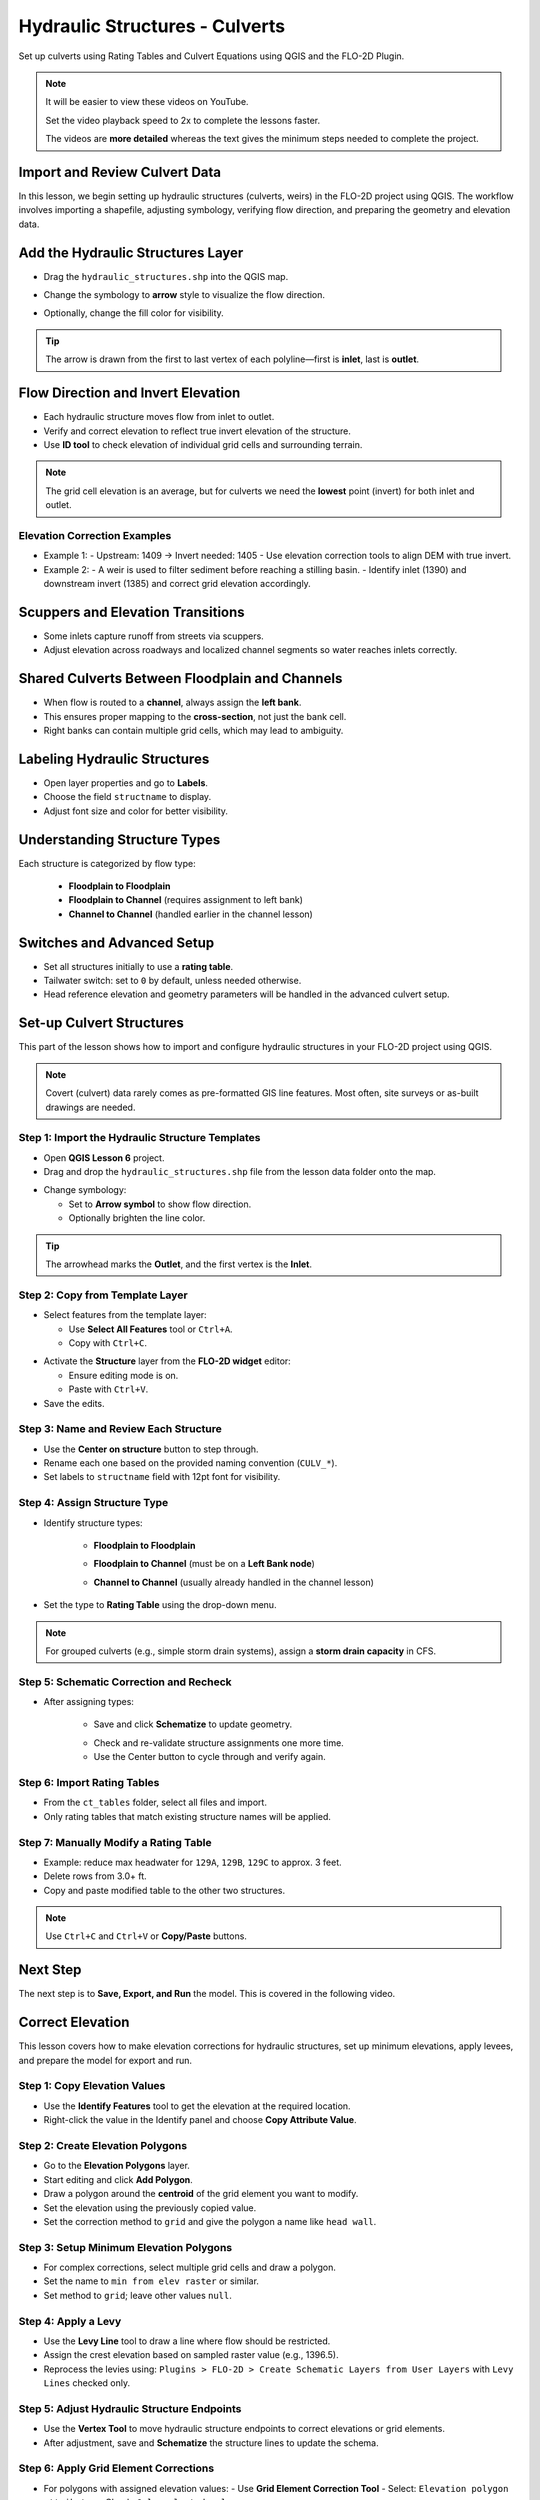 .. _structure_example:

Hydraulic Structures - Culverts
==================================

Set up culverts using Rating Tables and Culvert Equations using QGIS and the FLO-2D Plugin.

.. Note:: It will be easier to view these videos on YouTube.

   Set the video playback speed to 2x to complete the lessons faster.

   The videos are **more detailed** whereas the text gives the minimum steps needed
   to complete the project.

Import and Review Culvert Data
-------------------------------

.. raw:: html

   <iframe width="560" height="315" src="https://www.youtube.com/embed/ebIFoGUuQcI?si=XMiARpQIkzIPD5Es"
   title="YouTube video player" frameborder="0" allow="accelerometer; autoplay; clipboard-write; encrypted-media;
   gyroscope; picture-in-picture; web-share" referrerpolicy="strict-origin-when-cross-origin" allowfullscreen></iframe>


In this lesson, we begin setting up hydraulic structures (culverts, weirs) in the FLO-2D project using QGIS. The workflow involves importing a shapefile, adjusting symbology, verifying flow direction, and preparing the geometry and elevation data.

Add the Hydraulic Structures Layer
----------------------------------
- Drag the ``hydraulic_structures.shp`` into the QGIS map.

.. image:: ../img/shg/8/shg_hydaulic001.png

- Change the symbology to **arrow** style to visualize the flow direction.

.. image:: ../img/shg/8/shg_hydaulic002.png

- Optionally, change the fill color for visibility.

.. tip::
   The arrow is drawn from the first to last vertex of each polyline—first is **inlet**, last is **outlet**.

Flow Direction and Invert Elevation
-----------------------------------
- Each hydraulic structure moves flow from inlet to outlet.
- Verify and correct elevation to reflect true invert elevation of the structure.
- Use **ID tool** to check elevation of individual grid cells and surrounding terrain.

.. image:: ../img/shg/8/shg_hydaulic003.png

.. note::
   The grid cell elevation is an average, but for culverts we need the **lowest** point (invert) for both inlet and outlet.

Elevation Correction Examples
~~~~~~~~~~~~~~~~~~~~~~~~~~~~~
- Example 1:
  - Upstream: 1409 → Invert needed: 1405
  - Use elevation correction tools to align DEM with true invert.
- Example 2:
  - A weir is used to filter sediment before reaching a stilling basin.
  - Identify inlet (1390) and downstream invert (1385) and correct grid elevation accordingly.

Scuppers and Elevation Transitions
----------------------------------
- Some inlets capture runoff from streets via scuppers.
- Adjust elevation across roadways and localized channel segments so water reaches inlets correctly.

Shared Culverts Between Floodplain and Channels
-----------------------------------------------
- When flow is routed to a **channel**, always assign the **left bank**.
- This ensures proper mapping to the **cross-section**, not just the bank cell.
- Right banks can contain multiple grid cells, which may lead to ambiguity.

Labeling Hydraulic Structures
-----------------------------
- Open layer properties and go to **Labels**.
- Choose the field ``structname`` to display.
- Adjust font size and color for better visibility.

.. image:: ../img/shg/8/shg_hydaulic004.png

Understanding Structure Types
-----------------------------
Each structure is categorized by flow type:

    - **Floodplain to Floodplain**
    - **Floodplain to Channel** (requires assignment to left bank)
    - **Channel to Channel** (handled earlier in the channel lesson)

Switches and Advanced Setup
---------------------------
- Set all structures initially to use a **rating table**.
- Tailwater switch: set to ``0`` by default, unless needed otherwise.
- Head reference elevation and geometry parameters will be handled in the advanced culvert setup.

.. image:: ../img/shg/8/shg_hydaulic005.png


Set-up Culvert Structures
-------------------------------

.. raw:: html

   <iframe width="560" height="315" src="https://www.youtube.com/embed/WKjd-FG0ZUM?si=VVumLcmUz5gq9NSg"
   title="YouTube video player" frameborder="0" allow="accelerometer; autoplay; clipboard-write; encrypted-media;
   gyroscope; picture-in-picture; web-share" referrerpolicy="strict-origin-when-cross-origin" allowfullscreen></iframe>


This part of the lesson shows how to import and configure hydraulic structures in your FLO-2D project using QGIS.

.. note::
   Covert (culvert) data rarely comes as pre-formatted GIS line features. Most often, site surveys or as-built drawings are needed.

Step 1: Import the Hydraulic Structure Templates
~~~~~~~~~~~~~~~~~~~~~~~~~~~~~~~~~~~~~~~~~~~~~~~~~~~~~~~

- Open **QGIS Lesson 6** project.
- Drag and drop the ``hydraulic_structures.shp`` file from the lesson data folder onto the map.

.. image:: ../img/shg/8/shg_hydaulic001.png

- Change symbology:

  - Set to **Arrow symbol** to show flow direction.
  - Optionally brighten the line color.

.. image:: ../img/shg/8/shg_hydaulic002.png

.. tip::
   The arrowhead marks the **Outlet**, and the first vertex is the **Inlet**.

Step 2: Copy from Template Layer
~~~~~~~~~~~~~~~~~~~~~~~~~~~~~~~~~~~~

- Select features from the template layer:

  - Use **Select All Features** tool or ``Ctrl+A``.
  - Copy with ``Ctrl+C``.

.. image:: ../img/shg/8/shg_hydaulic006.png

- Activate the **Structure** layer from the **FLO-2D widget** editor:

  - Ensure editing mode is on.
  - Paste with ``Ctrl+V``.

- Save the edits.

.. image:: ../img/shg/8/shg_hydaulic007.png

Step 3: Name and Review Each Structure
~~~~~~~~~~~~~~~~~~~~~~~~~~~~~~~~~~~~~~~

- Use the **Center on structure** button to step through.
- Rename each one based on the provided naming convention (``CULV_*``).
- Set labels to ``structname`` field with 12pt font for visibility.

.. image:: ../img/shg/8/shg_hydaulic008.png

.. image:: ../img/shg/8/shg_hydaulic008b.png

Step 4: Assign Structure Type
~~~~~~~~~~~~~~~~~~~~~~~~~~~~~
- Identify structure types:

    - **Floodplain to Floodplain**

    .. image:: ../img/shg/8/shg_hydaulic009a.png

    - **Floodplain to Channel** (must be on a **Left Bank node**)

    .. image:: ../img/shg/8/shg_hydaulic009c.png

    - **Channel to Channel** (usually already handled in the channel lesson)

    .. image:: ../img/shg/8/shg_hydaulic009d.png

- Set the type to **Rating Table** using the drop-down menu.

.. note::
   For grouped culverts (e.g., simple storm drain systems), assign a **storm drain capacity** in CFS.

.. image:: ../img/shg/8/shg_hydaulic009b.png

Step 5: Schematic Correction and Recheck
~~~~~~~~~~~~~~~~~~~~~~~~~~~~~~~~~~~~~~~~~~~~

- After assigning types:

    - Save and click **Schematize** to update geometry.

    .. image:: ../img/shg/8/shg_hydaulic010.png

    - Check and re-validate structure assignments one more time.
    - Use the Center button to cycle through and verify again.

Step 6: Import Rating Tables
~~~~~~~~~~~~~~~~~~~~~~~~~~~~~~~~~~

- From the ``ct_tables`` folder, select all files and import.
- Only rating tables that match existing structure names will be applied.

Step 7: Manually Modify a Rating Table
~~~~~~~~~~~~~~~~~~~~~~~~~~~~~~~~~~~~~~~~~~~

- Example: reduce max headwater for ``129A``, ``129B``, ``129C`` to approx. 3 feet.
- Delete rows from 3.0+ ft.
- Copy and paste modified table to the other two structures.

.. note::
   Use ``Ctrl+C`` and ``Ctrl+V`` or **Copy/Paste** buttons.

Next Step
---------

The next step is to **Save, Export, and Run** the model. This is covered in the following video.


.. _correct_elevation:

Correct Elevation
---------------------------------

.. raw:: html

   <iframe width="560" height="315" src="https://www.youtube.com/embed/u41PNLBt8mk?si=0f7P3iE_7gwMFfuu"
   title="YouTube video player" frameborder="0" allow="accelerometer; autoplay; clipboard-write; encrypted-media;
   gyroscope; picture-in-picture; web-share" referrerpolicy="strict-origin-when-cross-origin" allowfullscreen></iframe>


This lesson covers how to make elevation corrections for hydraulic structures, set up minimum elevations, apply levees, and prepare the model for export and run.

Step 1: Copy Elevation Values
~~~~~~~~~~~~~~~~~~~~~~~~~~~~~~~~~~~~~~~~~~~
- Use the **Identify Features** tool to get the elevation at the required location.
- Right-click the value in the Identify panel and choose **Copy Attribute Value**.

Step 2: Create Elevation Polygons
~~~~~~~~~~~~~~~~~~~~~~~~~~~~~~~~~~~~~~~~~~~
- Go to the **Elevation Polygons** layer.
- Start editing and click **Add Polygon**.
- Draw a polygon around the **centroid** of the grid element you want to modify.
- Set the elevation using the previously copied value.
- Set the correction method to ``grid`` and give the polygon a name like ``head wall``.

Step 3: Setup Minimum Elevation Polygons
~~~~~~~~~~~~~~~~~~~~~~~~~~~~~~~~~~~~~~~~~~~
- For complex corrections, select multiple grid cells and draw a polygon.
- Set the name to ``min from elev raster`` or similar.
- Set method to ``grid``; leave other values ``null``.

Step 4: Apply a Levy
~~~~~~~~~~~~~~~~~~~~~~~~~~~~~~~~~~~~~~~~~~~
- Use the **Levy Line** tool to draw a line where flow should be restricted.
- Assign the crest elevation based on sampled raster value (e.g., 1396.5).
- Reprocess the levies using:
  ``Plugins > FLO-2D > Create Schematic Layers from User Layers`` with ``Levy Lines`` checked only.

Step 5: Adjust Hydraulic Structure Endpoints
~~~~~~~~~~~~~~~~~~~~~~~~~~~~~~~~~~~~~~~~~~~~~~~~~~~~
- Use the **Vertex Tool** to move hydraulic structure endpoints to correct elevations or grid elements.
- After adjustment, save and **Schematize** the structure lines to update the schema.

Step 6: Apply Grid Element Corrections
~~~~~~~~~~~~~~~~~~~~~~~~~~~~~~~~~~~~~~~~~~~
- For polygons with assigned elevation values:
  - Use **Grid Element Correction Tool**
  - Select: ``Elevation polygon attributes``
  - Check: ``Only selected polygons``

- For polygons pulling from raster values:
  - Use **External Layer Mode**
  - Set layer: ``Elevation Polygons``
  - Check: ``Centroids within polygons``
  - Select: ``Statistics from raster``
  - Choose ``Minimum elevation``
  - Check: ``Statistics per grid element`` and ``Only selected features``

Step 7: Export and Run
~~~~~~~~~~~~~~~~~~~~~~~~~~~~~~~~~~~~~~~~~~~
- Export DAT files with a name like: ``post_elevation_change_and_correction.dat``
- Run the model.

.. note::
   These steps ensure correct invert elevations, allow headwalls to collect water properly, and ensure flow can pass over levees or into hydraulic structures.

.. tip::
   After corrections, verify grid elevations with the Identify tool to confirm changes.


Save Export and Run Pre Elevation Change
-----------------------------------------

.. raw:: html

   <iframe width="560" height="315" src="https://www.youtube.com/embed/oPha4GTRnQ0?si=e3hM3dhDYahu69bN"
   title="YouTube video player" frameborder="0" allow="accelerometer; autoplay; clipboard-write; encrypted-media;
   gyroscope; picture-in-picture; web-share" referrerpolicy="strict-origin-when-cross-origin" allowfullscreen></iframe>


This short lesson walks through saving hydraulic structures, exporting the data, and running the model. It is part of the final steps for preparing your model.

Step 1: Save the Project
~~~~~~~~~~~~~~~~~~~~~~~~~~~~~~~~~~~
Click the **Save** button to commit your hydraulic structures to the layer in the GeoPackage.

.. note::
   You do not need to turn on the export switch again if it was already activated when setting up channel hydraulic structures.

Step 2: Export Data Files
~~~~~~~~~~~~~~~~~~~~~~~~~~~~~~~~~~~
- Go to the **Import/Export** button.
- Select **Option 3** to export data files.
- Create a new folder inside your ``lesson6`` directory called:

  ::

    pre-elevation-change

  This helps distinguish the export prior to making elevation corrections.

- First, the D-series data files are exported.
- Then, the Storm Drain files are exported.
- You should now see a complete set of exported files inside the folder.

Step 3: Run the Model
~~~~~~~~~~~~~~~~~~~~~~~~~~~~~~~~~~~
- Click **Run FLO-2D** to initiate the simulation.

.. note::
   If there is **no error.check** file generated, it means your data was set up correctly.

.. warning::
   Although the model runs, the results may still be inaccurate due to elevation issues. These will be addressed in the next lesson.

What's Next?
----------------------------
Now that we have run the model using the current elevations, we will compare it to a corrected version. Proceed to the next video to apply **elevation corrections** and re-run the model.


Create Culverts with Culvert Equations
----------------------------------------

.. raw:: html

   <iframe width="560" height="315" src="https://www.youtube.com/embed/rACaKUlcFKU?si=yJCouGxFaV-GE5CI"
   title="YouTube video player" frameborder="0" allow="accelerometer; autoplay; clipboard-write; encrypted-media;
   gyroscope; picture-in-picture; web-share" referrerpolicy="strict-origin-when-cross-origin" allowfullscreen></iframe>


This lesson walks through how to convert culverts from rating tables to generalized culvert equations (GCE) in FLO-2D, and then run the model to compare the results.

Convert a Culvert to GCE
------------------------

We are updating culvert **CL-009** from a rating table to a generalized culvert equation.

1. **Change the Structure Type**:
   - Open the structure editor.
   - Set type to `Culvert Equation`.

2. **Set GCE Parameters**:
   - Diameter: 48 in (convert to 4 ft).
   - Barrels: 3
   - Conduit Length: Measured to be 250 ft (headwall to headwall).
   - Entrance Type: 1 (square edge with headwall)
   - Culvert Type (CType): 2 (circular)
   - Manning's n: 0.018
   - Entrance Loss Coefficient (K): 0.5
   - Base: 0

.. note::
   These values are based on as-built drawings and Table C2 from HDS-5, 3rd Edition.

Convert Another Culvert to GCE
------------------------------

Now convert **CL-122**:

1. **Update Parameters**:
   - Set to `Culvert Equation`
   - Height: 5 ft (Box Culvert)
   - Length: 100–110 ft
   - Entrance Type: 1 (wing wall 30°–75°)
   - Culvert Type: 1 (box)
   - Barrels: 1
   - Base: 8 ft
   - Manning's n: 0.018
   - Entrance Loss Coefficient (K): 0.4

2. **Justification**:
   - From highway design manuals and HY-8 documentation
   - Image review confirms structure shape and inlet type

Apply and Export
----------------

- Click **Schematize** to update the structure layer.
- Verify values are correctly saved.
- Save and close prior runs if necessary.

3. **Export Files**:
   - Go to **Import/Export > Export .DAT files**
   - Create new folder
   - Create new folder named ``Generalized CT with Elevation Correction``


Run the Model
-------------

- Click **Run FLO-2D**
- Ensure no errors are reported.
- Compare results with earlier model using rating tables.

.. tip::
   Always back up your project after making changes.

Next Steps
----------

Proceed to the **Summary** lesson, where the differences between rating tables and generalized culvert equation results will be reviewed.

Summary and Review Project
-------------------------------

.. raw:: html

   <iframe width="560" height="315" src="https://www.youtube.com/embed/Guo0N85qZlk?si=oQcqSHB5RVxrgQm5"
   title="YouTube video player" frameborder="0" allow="accelerometer; autoplay; clipboard-write; encrypted-media;
   gyroscope; picture-in-picture; web-share" referrerpolicy="strict-origin-when-cross-origin" allowfullscreen></iframe>


This lesson walks through how to convert culverts from rating tables to generalized culvert equations (GCE) in FLO-2D, and then run the model to compare the results.

Convert a Culvert to GCE
------------------------

We are updating culvert **CL-009** from a rating table to a generalized culvert equation.

1. **Change the Structure Type**:
   - Open the structure editor.
   - Set type to `Culvert Equation`.

2. **Set GCE Parameters**:
   - Diameter: 48 in (convert to 4 ft).
   - Barrels: 3
   - Conduit Length: Measured to be 250 ft (headwall to headwall).
   - Entrance Type: 1 (square edge with headwall)
   - Culvert Type (CType): 2 (circular)
   - Manning's n: 0.018
   - Entrance Loss Coefficient (K): 0.5
   - Base: 0

.. note::
   These values are based on as-built drawings and Table C2 from HDS-5, 3rd Edition.

Convert Another Culvert to GCE
------------------------------

Now convert **CL-122**:

1. **Update Parameters**:
   - Set to `Culvert Equation`
   - Height: 5 ft (Box Culvert)
   - Length: 100–110 ft
   - Entrance Type: 1 (wing wall 30°–75°)
   - Culvert Type: 1 (box)
   - Barrels: 1
   - Base: 8 ft
   - Manning's n: 0.018
   - Entrance Loss Coefficient (K): 0.4

2. **Justification**:
   - From highway design manuals and HY-8 documentation
   - Image review confirms structure shape and inlet type

Apply and Export
----------------

- Click **Schematize** to update the structure layer.
- Verify values are correctly saved.
- Save and close prior runs if necessary.

3. **Export Files**:

   - Go to **Import/Export > Export .DAT files**

   - Create new folder:  
     ``Generalized CT with Elevation Correction``

   - Export project and storm drain layers


Run the Model
-------------

- Click **Run FLO-2D**
- Ensure no errors are reported.
- Compare results with earlier model using rating tables.

.. tip::
   Always back up your project after making changes.

Next Steps
----------

Proceed to the **Summary** lesson, where the differences between rating tables and generalized culvert equation results will be reviewed.
